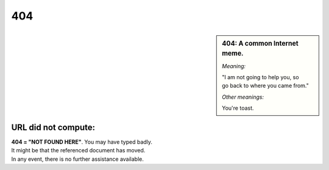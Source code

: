 #################
  404
#################

.. sidebar:: 404: A common Internet meme.

  *Meaning:*
  
  | "I am not going to help you, so 
  | go back to where you came from."
  
  .. image :: ../../resources/_images/404_toast.jpg
  
  *Other meanings:*
  
  | You're toast.

URL did not compute:
=====================
 
| **404 = "NOT FOUND HERE"**. You may have typed badly.
| It might be that the referenced document has moved.
| In any event, there is no further assistance available.

 